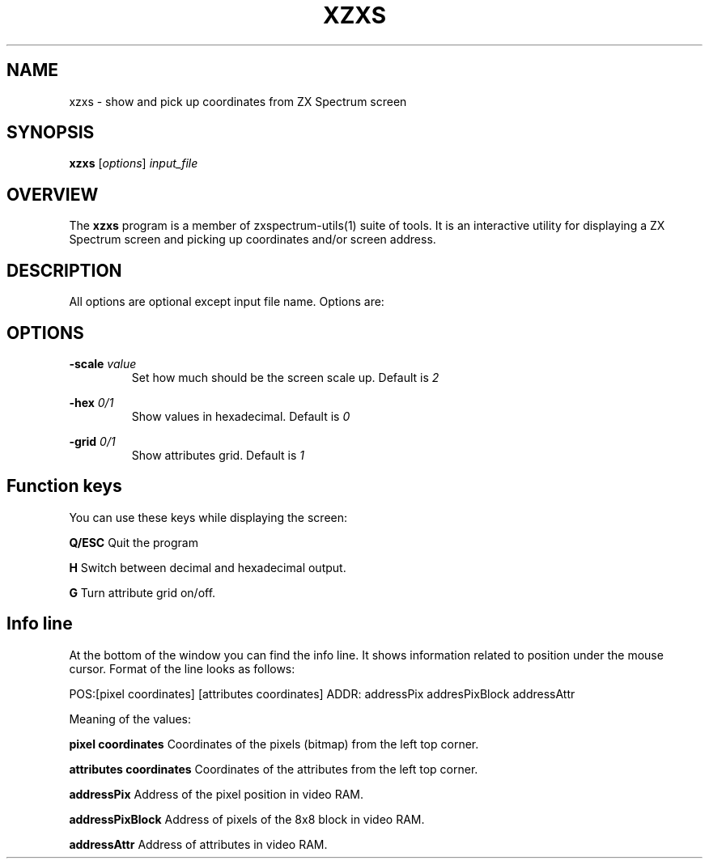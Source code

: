 .TH XZXS 1 "Date: 18th May, 2022" "ZX Spectrum utils"
.SH NAME
xzxs \- show and pick up coordinates from ZX Spectrum screen
.SH SYNOPSIS
.TP
\fBxzxs\fP [\fIoptions\fP] \fIinput_file\fP
.SH OVERVIEW
The \fBxzxs\fP program is a member of zxspectrum-utils(1) suite of tools. It is an interactive utility for displaying a ZX Spectrum screen and picking up coordinates and/or screen address.
.SH DESCRIPTION
All options are optional except input file name. Options are:

.SH OPTIONS
.B \-scale
.I value
.RS
Set how much should be the screen scale up. Default is
.I 2
.RE
.PP
.B \-hex
.I 0/1
.RS
Show values in hexadecimal. Default is
.I 0
.RE
.PP
.B \-grid
.I 0/1
.RS
Show attributes grid. Default is
.I 1
.RE
.PP

.SH Function keys
You can use these keys while displaying the screen:

.B Q/ESC
Quit the program
.RE
.PP
.B H
Switch between decimal and hexadecimal output.
.RE
.PP
.B G
Turn attribute grid on/off.
.RE
.PP

.SH Info line
At the bottom of the window you can find the info line. It shows information related to position under the mouse cursor. Format of the line looks as follows:

  POS:[pixel coordinates] [attributes coordinates] ADDR: addressPix addresPixBlock addressAttr

Meaning of the values:

.B pixel coordinates
Coordinates of the pixels (bitmap) from the left top corner.
.RE
.PP
.B attributes coordinates
Coordinates of the attributes from the left top corner.
.RE
.PP
.B addressPix
Address of the pixel position in video RAM.
.RE
.PP
.B addressPixBlock
Address of pixels of the 8x8 block in video RAM.
.RE
.PP
.B addressAttr
Address of attributes in video RAM.
.RE
.PP
